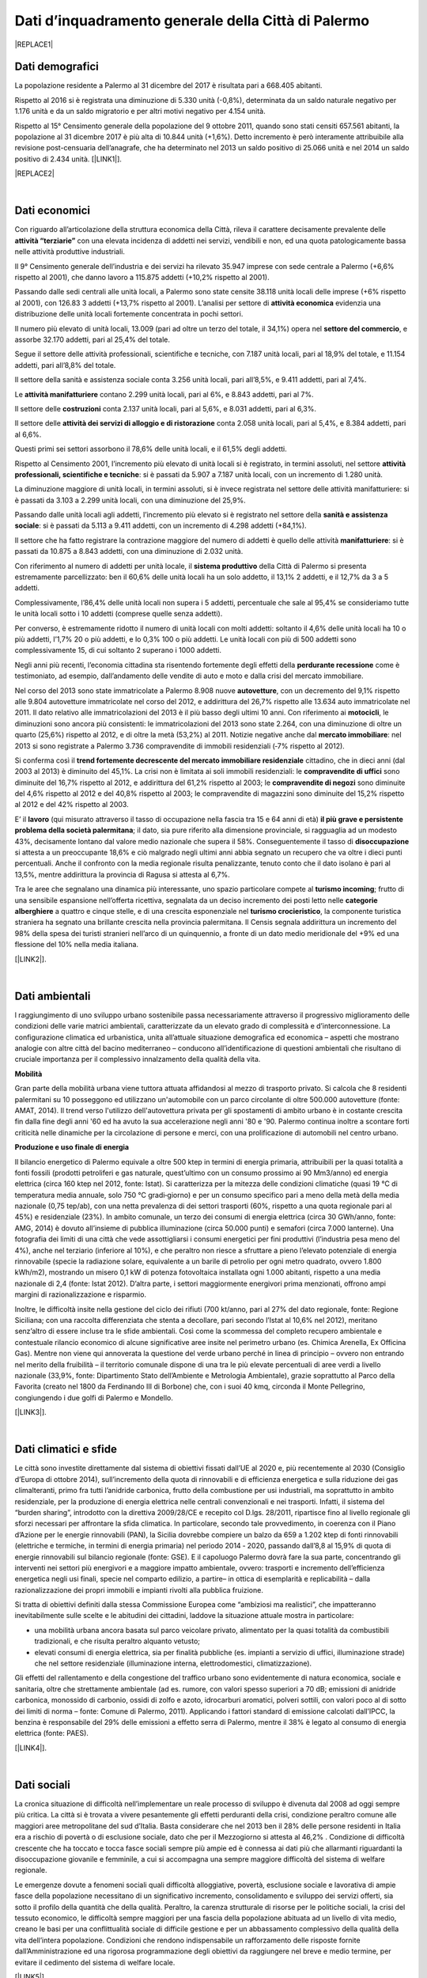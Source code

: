 
.. _h2c265a49476e6131e437e6894a526c:

Dati d’inquadramento generale della Città di Palermo
####################################################


|REPLACE1|

.. _he4915d6b402016123b4b2b397f286c:

Dati demografici
****************

La popolazione residente a Palermo al 31 dicembre del 2017 è risultata pari a 668.405 abitanti. 

Rispetto al 2016 si è registrata una diminuzione di 5.330 unità (-0,8%), determinata da un saldo naturale negativo per 1.176 unità e da un saldo migratorio e per altri motivi negativo per 4.154 unità. 

Rispetto al 15° Censimento generale della popolazione del 9 ottobre 2011, quando sono stati censiti 657.561 abitanti, la popolazione al 31 dicembre 2017 è più alta di 10.844 unità (+1,6%). Detto incremento è però interamente attribuibile alla revisione post-censuaria dell’anagrafe, che ha determinato nel 2013 un saldo positivo di 25.066 unità e nel 2014 un saldo positivo di 2.434 unità. [\ |LINK1|\ ].


|REPLACE2|

|

.. _h7d3512118507357e14321159621723:

Dati economici
**************

Con riguardo all’articolazione della struttura economica della Città, rileva il carattere decisamente prevalente delle \ |STYLE0|\  con una elevata incidenza di addetti nei servizi, vendibili e non, ed una quota patologicamente bassa nelle attività produttive industriali. 

Il 9° Censimento generale dell’industria e dei servizi ha rilevato 35.947 imprese con sede centrale a Palermo (+6,6% rispetto al 2001), che danno lavoro a 115.875 addetti (+10,2% rispetto al 2001). 

Passando dalle sedi centrali alle unità locali, a Palermo sono state censite 38.118 unità locali delle imprese (+6% rispetto al 2001), con 126.83 3 addetti (+13,7% rispetto al 2001). L’analisi per settore di \ |STYLE1|\  evidenzia una distribuzione delle unità locali fortemente concentrata in pochi settori. 

Il numero più elevato di unità locali, 13.009 (pari ad oltre un terzo del totale, il 34,1%) opera nel \ |STYLE2|\ , e assorbe 32.170 addetti, pari al 25,4% del totale. 

Segue il settore delle attività professionali, scientifiche e tecniche, con 7.187 unità locali, pari al 18,9% del totale, e 11.154 addetti, pari all’8,8% del totale.

Il settore della sanità e assistenza sociale conta 3.256 unità locali, pari all’8,5%, e 9.411 addetti, pari al 7,4%. 

Le \ |STYLE3|\  contano 2.299 unità locali, pari al 6%, e 8.843 addetti, pari al 7%. 

Il settore delle \ |STYLE4|\  conta 2.137 unità locali, pari al 5,6%, e 8.031 addetti, pari al 6,3%. 

Il settore delle \ |STYLE5|\  conta 2.058 unità locali, pari al 5,4%, e 8.384 addetti, pari al 6,6%. 

Questi primi sei settori assorbono il 78,6% delle unità locali, e il 61,5% degli addetti.

Rispetto al Censimento 2001, l’incremento più elevato di unità locali si è registrato, in termini assoluti, nel settore \ |STYLE6|\ : si è passati da 5.907 a 7.187 unità locali, con un incremento di 1.280 unità. 

La diminuzione maggiore di unità  locali,  in  termini  assoluti,  si  è  invece  registrata  nel  settore  delle  attività manifatturiere: si è passati da 3.103 a 2.299 unità locali, con una diminuzione del 25,9%. 

Passando dalle unità locali agli addetti, l’incremento più elevato si è registrato nel settore della \ |STYLE7|\ : si è passati da 5.113 a 9.411 addetti, con un incremento di 4.298 addetti (+84,1%). 

Il settore che ha fatto registrare la contrazione maggiore del numero di addetti è quello delle attività \ |STYLE8|\ : si è passati da 10.875 a 8.843 addetti, con una diminuzione di 2.032 unità.

Con riferimento al numero di addetti per unità locale, il \ |STYLE9|\  della Città di Palermo si presenta estremamente parcellizzato: ben il 60,6% delle unità locali ha un solo addetto, il 13,1% 2 addetti, e il 12,7% da 3 a 5 addetti. 

Complessivamente, l’86,4% delle unità locali non supera i 5 addetti, percentuale che sale al 95,4% se consideriamo tutte le unità  locali  sotto  i  10 addetti  (comprese  quelle  senza  addetti).  

Per  converso,  è estremamente ridotto il numero di unità locali con molti addetti: soltanto il 4,6% delle unità locali ha 10 o più addetti, l’1,7% 20 o più addetti, e lo 0,3% 100 o più addetti. Le unità locali con più di 500 addetti sono complessivamente 15, di cui soltanto 2 superano i 1000 addetti. 

Negli anni più recenti, l’economia cittadina sta risentendo fortemente degli effetti della \ |STYLE10|\  come è testimoniato, ad esempio, dall’andamento delle vendite di auto e moto e dalla crisi del mercato immobiliare. 

Nel corso del 2013 sono state immatricolate a Palermo 8.908 nuove \ |STYLE11|\ , con un decremento del 9,1% rispetto alle 9.804 autovetture immatricolate nel corso del 2012, e addirittura del 26,7% rispetto alle 13.634 auto immatricolate nel 2011. Il dato relativo alle immatricolazioni del 2013 è il più basso degli ultimi 10 anni. Con riferimento ai \ |STYLE12|\ , le diminuzioni sono ancora più consistenti: le immatricolazioni del 2013 sono state 2.264, con una diminuzione di oltre un quarto (25,6%) rispetto al 2012, e di oltre la metà (53,2%) al 2011. Notizie negative anche dal \ |STYLE13|\ : nel 2013 si sono registrate a Palermo 3.736 compravendite di immobili residenziali (‐7% rispetto al 2012). 

Si conferma così il \ |STYLE14|\  cittadino, che in dieci anni (dal 2003 al 2013) è diminuito del 45,1%. La crisi non è limitata ai soli immobili residenziali: le \ |STYLE15|\  sono diminuite del 16,7% rispetto al 2012, e addirittura del 61,2% rispetto al 2003; le \ |STYLE16|\  sono diminuite del 4,6% rispetto al 2012 e del 40,8% rispetto al 2003; le compravendite di magazzini sono diminuite del 15,2% rispetto al 2012 e del 42% rispetto al 2003.

E’ il \ |STYLE17|\  (qui misurato attraverso il tasso di occupazione nella fascia tra 15 e 64 anni di età) \ |STYLE18|\ ; il dato, sia pure riferito alla dimensione provinciale, si ragguaglia ad un modesto 43%, decisamente lontano dal valore medio nazionale che supera il 58%. Conseguentemente il tasso di \ |STYLE19|\  si attesta a un preoccupante 18,6% e ciò malgrado negli ultimi anni abbia segnato un recupero che va oltre i dieci punti percentuali. Anche il confronto con la media regionale risulta penalizzante, tenuto conto che il dato isolano è pari al 13,5%, mentre addirittura la provincia di Ragusa si attesta al 6,7%.

Tra le aree che segnalano una dinamica più interessante, uno spazio particolare compete al \ |STYLE20|\ ; frutto di una sensibile espansione nell’offerta ricettiva, segnalata da un deciso incremento dei posti letto nelle \ |STYLE21|\  a quattro e cinque stelle, e di una crescita  esponenziale nel \ |STYLE22|\ , la componente turistica straniera ha segnato una brillante crescita nella provincia palermitana. Il Censis segnala addirittura un incremento del 98% della spesa dei turisti stranieri nell’arco di un quinquennio, a fronte di un dato medio meridionale del +9% ed una flessione del 10% nella media italiana. 

[\ |LINK2|\ ].

|

.. _h1342d4a65633c67734a20c7c111677:

Dati ambientali
***************

l raggiungimento di uno sviluppo urbano sostenibile passa necessariamente attraverso il progressivo miglioramento delle condizioni delle varie matrici ambientali, caratterizzate da un elevato grado di complessità e d’interconnessione. La configurazione climatica ed urbanistica, unita all’attuale situazione demografica ed economica – aspetti che mostrano analogie con altre città del bacino mediterraneo – conducono all’identificazione di questioni ambientali che risultano di cruciale importanza per il complessivo innalzamento della qualità della vita. 

\ |STYLE23|\ 

Gran parte della mobilità urbana viene tuttora attuata affidandosi al mezzo di trasporto privato. Si  calcola  che  8  residenti  palermitani  su  10  posseggono  ed  utilizzano un'automobile con un parco circolante di oltre 500.000 autovetture (fonte: AMAT, 2014). Il trend verso l'utilizzo dell'autovettura privata per gli spostamenti di ambito urbano è in costante crescita fin dalla fine degli anni '60 ed ha avuto la sua accelerazione negli anni '80 e '90. Palermo continua inoltre a scontare forti criticità nelle dinamiche per la circolazione di persone e merci, con una prolificazione di automobili nel centro urbano. 

\ |STYLE24|\ 

Il bilancio energetico di Palermo equivale a oltre 500 ktep in termini di energia primaria, attribuibili  per  la  quasi  totalità  a  fonti  fossili  (prodotti  petroliferi  e  gas  naturale, quest’ultimo con un consumo prossimo ai 90 Mm3/anno) ed energia elettrica (circa 160 ktep nel 2012, fonte: Istat). Si caratterizza per la mitezza delle condizioni climatiche (quasi 19 °C di temperatura media annuale, solo 750 °C gradi‐giorno) e per un consumo specifico pari a meno della metà della media nazionale (0,75 tep/ab), con una netta prevalenza di dei settori trasporti (60%, rispetto a una quota regionale pari al 45%) e residenziale (23%). In ambito comunale, un terzo dei consumi di energia elettrica (circa 30 GWh/anno, fonte: AMG, 2014) è dovuto  all’insieme di pubblica illuminazione (circa 50.000 punti) e semafori (circa 7.000 lanterne). Una fotografia dei limiti di una città che vede assottigliarsi i consumi energetici per fini produttivi (l’industria pesa meno del 4%), anche nel terziario (inferiore al 10%), e che peraltro non riesce a sfruttare a pieno l’elevato potenziale di energia rinnovabile (specie la radiazione solare, equivalente a un barile di petrolio per ogni metro quadrato, ovvero 1.800 kWh/m2), mostrando un misero 0,1 kW di potenza fotovoltaica installata ogni 1.000 abitanti, rispetto a una media nazionale di 2,4 (fonte: Istat 2012). D’altra parte, i settori maggiormente energivori prima menzionati, offrono ampi margini di razionalizzazione e risparmio. 

Inoltre, le difficoltà insite nella gestione del ciclo dei rifiuti (700 kt/anno, pari al 27% del dato regionale, fonte: Regione Siciliana; con una raccolta differenziata che stenta a decollare, pari secondo l’Istat al 10,6% nel 2012), meritano senz’altro di essere incluse tra le sfide ambientali. Così  come  la  scommessa  del  completo  recupero  ambientale  e  contestuale  rilancio economico di alcune significative aree insite nel perimetro urbano (es. Chimica Arenella, Ex Officina Gas). Mentre non viene qui annoverata la questione del verde urbano perché in linea di principio – ovvero non entrando nel merito della fruibilità  – il territorio comunale dispone di una tra le più elevate percentuali di aree verdi a livello nazionale (33,9%, fonte: Dipartimento Stato dell’Ambiente e Metrologia Ambientale), grazie soprattutto al Parco della Favorita (creato nel 1800 da Ferdinando III di Borbone) che, con i suoi 40 kmq, circonda il Monte Pellegrino, congiungendo i due golfi di Palermo e Mondello. 

[\ |LINK3|\ ].

|

.. _h2a3bf71713f1b596853354e7257341:

Dati climatici e sfide
**********************

Le  città  sono  investite  direttamente dal sistema di obiettivi fissati dall’UE al 2020 e, più recentemente al 2030 (Consiglio d’Europa di ottobre 2014), sull’incremento della quota di rinnovabili e di efficienza energetica e sulla riduzione dei gas climalteranti, primo fra tutti l’anidride  carbonica,  frutto  della  combustione  per  usi  industriali,  ma  soprattutto  in ambito  residenziale,  per  la  produzione  di  energia  elettrica  nelle  centrali  convenzionali  e nei trasporti. Infatti, il sistema del “burden sharing”, introdotto con la direttiva 2009/28/CE e recepito col  D.lgs.  28/2011,  ripartisce  fino  al  livello  regionale gli  sforzi  necessari  per  affrontare  la sfida climatica. In particolare, secondo tale provvedimento, in coerenza con il Piano d’Azione per le energie  rinnovabili  (PAN),  la  Sicilia  dovrebbe  compiere  un  balzo  da  659  a  1.202   ktep  di fonti  rinnovabili  (elettriche  e  termiche,  in  termini  di energia  primaria)  nel  periodo  2014 ‐ 2020, passando dall’8,8 al 15,9% di quota di energie rinnovabili sul bilancio regionale (fonte: GSE). E il capoluogo Palermo dovrà fare la sua parte, concentrando gli interventi nei settori più energivori    e    a    maggiore    impatto    ambientale,    ovvero:    trasporti    e    incremento dell’efficienza energetica negli usi finali, specie nel comparto edilizio, a partire– in ottica di esemplarità e replicabilità – dalla razionalizzazione dei propri immobili e impianti rivolti alla pubblica fruizione.

Si tratta di obiettivi definiti dalla stessa Commissione Europea come “ambiziosi ma realistici”, che impatteranno inevitabilmente sulle scelte  e  le  abitudini  dei  cittadini, laddove la situazione attuale mostra in particolare:

* una  mobilità  urbana  ancora  basata  sul  parco  veicolare  privato,  alimentato  per  la quasi totalità da combustibili tradizionali, e che risulta peraltro alquanto vetusto; 

* elevati  consumi  di  energia  elettrica,  sia  per  finalità  pubbliche  (es.  impianti  a servizio di uffici, illuminazione strade) che nel settore residenziale (illuminazione interna, elettrodomestici, climatizzazione).

Gli effetti del rallentamento e della congestione del traffico urbano sono evidentemente di  natura  economica,  sociale  e  sanitaria,  oltre  che  strettamente  ambientale  (ad  es. rumore, con valori spesso superiori a 70 dB; emissioni di anidride carbonica, monossido di carbonio, ossidi di zolfo e azoto, idrocarburi aromatici, polveri sottili, con valori poco al di sotto dei limiti di norma – fonte: Comune di Palermo, 2011). Applicando i fattori standard di emissione calcolati dall’IPCC, la benzina è responsabile del 29% delle emissioni a effetto  serra  di  Palermo,  mentre  il  38%  è  legato  al  consumo  di  energia  elettrica  (fonte: PAES).

[\ |LINK4|\ ].

|

.. _h6d346f511b6325103e5712151d105168:

Dati sociali
************

La cronica situazione di difficoltà nell’implementare un reale processo di sviluppo è divenuta dal 2008 ad oggi sempre più critica. La città si è trovata a vivere pesantemente gli   effetti   perduranti   della   crisi,   condizione   peraltro   comune   alle   maggiori   aree  metropolitane del sud d’Italia. Basta considerare che nel 2013 ben il 28% delle persone residenti  in  Italia  era  a  rischio  di  povertà  o  di  esclusione  sociale,  dato  che  per  il Mezzogiorno  si  attesta  al  46,2% .  Condizione  di  difficoltà  crescente  che  ha  toccato  e tocca fasce sociali sempre più ampie ed è connessa ai dati più che allarmanti riguardanti la  disoccupazione  giovanile  e  femminile,  a  cui  si  accompagna  una  sempre  maggiore difficoltà del sistema di welfare regionale. 

Le  emergenze  dovute  a  fenomeni sociali  quali  difficoltà  alloggiative,  povertà,  esclusione sociale  e  lavorativa  di  ampie  fasce  della  popolazione  necessitano  di  un  significativo incremento, consolidamento e sviluppo dei servizi offerti, sia sotto il profilo della quantità che della qualità. Peraltro, la carenza strutturale di risorse  per le politiche sociali, la crisi del  tessuto economico,  le  difficoltà  sempre  maggiori  per  una  fascia  della  popolazione abituata ad un livello di vita medio, creano le basi per una conflittualità sociale di difficile gestione  e  per  un  abbassamento  complessivo  della  qualità  della  vita  dell’intera popolazione. Condizioni    che  rendono    indispensabile un rafforzamento delle    risposte    fornite dall’Amministrazione ed una rigorosa programmazione degli obiettivi da raggiungere  nel breve e medio termine, per evitare il cedimento del sistema di welfare locale. 

[\ |LINK5|\ ].

|

.. _hb543f45466d2973f485e648014264d:

Dati culturali
**************

\ |STYLE25|\ 

Nel 2018 risiedono nel comune di Palermo 668.405 abitanti. La popolazione è in calo da almeno un quarto di secolo (i residenti erano oltre 734 mila nel 1990). Dagli anni duemila si assiste inoltre ad un \ |STYLE26|\ : l’età media è passata dai 39 anni del 2002 ai 43,3 del 2018, sebbene resti al di sotto di quella media nazionale (45,2 anni).

La presenza straniera si è quasi triplicata negli anni duemila raggiungendo a gennaio 2018 il livello di 25.663 cittadini (il 3,8% dei residenti, è l’8,5% a livello nazionale) con un rapporto di genere abbastanza equilibrato.

Palermo si contraddistingue tra i comuni siciliani per una maggiore \ |STYLE27|\ : gli stranieri residenti sono di 127 differenti nazionalità. Questa specificità è testimoniata tanto dal crogiolo di lingue parlate quanto dalle diverse “culture” presenti.

Tra le lingue parlate un ruolo importante spetta ancora al \ |STYLE28|\ . La Sicilia si caratterizza, infatti, per un maggior ricorso al dialetto rispetto alla media nazionale in tutti gli ambiti del vivere quotidiano. Nel 2015, il 25,5% dei siciliani parla prevalentemente dialetto in famiglia (rispetto al 14,1% della media italiana), il 19,7% con gli amici (contro il 12,1%) e il 5,7% sul lavoro (3,4% livello nazionale).

Con il consolidarsi della presenza straniera, anche in Sicilia, come nel resto dell’Italia, nel tempo è aumentata la quota di persone che dichiarano di esprimersi abitualmente in famiglia in lingue diverse dall’italiano e dal dialetto (3,6% nel 2015 contro lo 0,2% nel 1995).

Il \ |STYLE29|\  della città è molto ricco e si caratterizza per la varietà dei musei e degli spazi espositivi. L’ultimo censimento dei musei condotto dall’Istat nel 2015 ne conta 25 aperti al pubblico. Tale patrimonio attrae un numero consistente di visitatori: nel 2015 oltre 450 mila persone, un volume di utenti pari a 7 visitatori ogni dieci abitanti.

Nel 2016 la Sicilia, con 6.135 \ |STYLE30|\  e 196.178 posti letto, rappresenta circa il 4% dell’offerta ricettiva dell’Italia, collocandosi poco al di sotto della media nazionale (5%). La provincia di Palermo copre il 14,6% dell’offerta complessiva regionale e il 17,3% in termini di posti letto.

Sono i \ |STYLE31|\  i luoghi del patrimonio preferiti dai cittadini residenti in Sicilia e nel Sud. Nel 2015, sono stati scelti dal 54,3% dei siciliani e dal 58,1% dei residenti del Mezzogiorno contro il 50,9% della media nazionale.

Nel 2015-2016, i cittadini di Palermo si sono recati \ |STYLE32|\  più di frequente rispetto alla media nazionale: il 23,4% si è recato al teatro almeno una volta all’anno e il 29,2% è andato al cinema quattro o più volte in un anno, contro un dato nazionale rispettivamente di 19,8% e 21,5%.

La \ |STYLE33|\  della città è testimoniata anche dal livello di partecipazione dei residenti alle attività culturali (26,9% nel 2015-2016), superiore alla media della regione e della ripartizione (20,5%) e in linea col valore medio nazionale (28,3%). Tale partecipazione risulta in aumento rispetto a quanto registrato dieci anni prima (media 2005-2006 17,8%).

Per informazioni:

* Emanuela Bologna, e-mail \ |LINK6|\ , tel. 06 4673.7422

* Roberto Foderà, e-mail \ |LINK7|\ , tel. 06 4673.5925 

* Alessandra Federici, e-mail \ |LINK8|\ , tel. 06 4673.7265

\ |LINK9|\ . \ |LINK10|\ .   [\ |LINK11|\ ] 

|

.. _h3f287e6b45744b203e1523467a735a26:

Assetto amministrativo dell’Amministrazione comunale di Palermo
***************************************************************

* \ |LINK12|\  

* \ |LINK13|\  

* \ |LINK14|\  

* \ |LINK15|\ 

* \ |LINK16|\ 

* \ |LINK17|\  

* \ |LINK18|\  

* \ |LINK19|\  		

* \ |LINK20|\  

* \ |LINK21|\  

* \ |LINK22|\  

* \ |LINK23|\  

* \ |LINK24|\ 

* \ |LINK25|\   

* \ |LINK26|\  		

[\ |LINK27|\  aggiornati a ottobre 2018]

|

.. _h62473a1f6b4753af636e4a753e6f2b:

Le Società partecipate comunali e i servizi sull’ambiente e la sostenibilità
****************************************************************************


+-----------------------------------------------------------------------------------------------+-----------------------------------+-------------+--------------------------------------------------------------------------------------------------------------------------------------------------------------------------------------------------------------------------+
|DENOMINAZIONE                                                                                  |FORMA GIURIDICA                    |% DI POSSESSO|ATTIVITÀ                                                                                                                                                                                                                  |
+-----------------------------------------------------------------------------------------------+-----------------------------------+-------------+--------------------------------------------------------------------------------------------------------------------------------------------------------------------------------------------------------------------------+
|AMAP S.P.A.                                                                                    |S.p.a.                             |100          |Servizio idrico integrato, servizio di gestione delle caditoie stradali e dei manufatti adibiti allo smaltimento delle acque meteoriche                                                                                   |
+-----------------------------------------------------------------------------------------------+-----------------------------------+-------------+--------------------------------------------------------------------------------------------------------------------------------------------------------------------------------------------------------------------------+
|AMAT PALERMO  S.P.A.                                                                           |S.p.a.                             |100          |Servizio trasporto pubblico urbano, installazione e manutenzione della segnaletica stradale urbana                                                                                                                        |
+-----------------------------------------------------------------------------------------------+-----------------------------------+-------------+--------------------------------------------------------------------------------------------------------------------------------------------------------------------------------------------------------------------------+
|RAP S.P.A.                                                                                     |S.p.a.                             |100          |Servizi di gestione dei rifiuti ed igiene ambientale, manutenzione strade                                                                                                                                                 |
+-----------------------------------------------------------------------------------------------+-----------------------------------+-------------+--------------------------------------------------------------------------------------------------------------------------------------------------------------------------------------------------------------------------+
|AMG ENERGIA S.P.A Palermo                                                                      |S.p.a.                             |100,00       |Servizio di pubblica illuminazione - servizio energia                                                                                                                                                                     |
+-----------------------------------------------------------------------------------------------+-----------------------------------+-------------+--------------------------------------------------------------------------------------------------------------------------------------------------------------------------------------------------------------------------+
|Re.Se.T Palermo Società Consortile per azioni                                                  |Società Consortile p.a.            |92,45        |Prestazione di servizi strumentali alle attività del Comune di Palermo ,delle proprie aziende interamente partecipate e consorziate ed in genere di tutti i soci consorziati                                              |
+-----------------------------------------------------------------------------------------------+-----------------------------------+-------------+--------------------------------------------------------------------------------------------------------------------------------------------------------------------------------------------------------------------------+
|                                                                                               |                                   |             |                                                                                                                                                                                                                          |
+-----------------------------------------------------------------------------------------------+-----------------------------------+-------------+--------------------------------------------------------------------------------------------------------------------------------------------------------------------------------------------------------------------------+
|                                                                                               |                                   |             |                                                                                                                                                                                                                          |
+-----------------------------------------------------------------------------------------------+-----------------------------------+-------------+--------------------------------------------------------------------------------------------------------------------------------------------------------------------------------------------------------------------------+
|SRR Palermo Area Metropolitana Società per la regolamentazione del servizio di gestione rifiuti|Società consortile a r.l.          |67           |Organizzazione territoriale, affidamento e disciplina del servizio di gestione integrata dei rifiuti urbani con le modalità di cui all'art. 15 della L.R. 08/04/10 n. 9 così come previsto dall'art. 8 della L.R- n.9/2010|
+-----------------------------------------------------------------------------------------------+-----------------------------------+-------------+--------------------------------------------------------------------------------------------------------------------------------------------------------------------------------------------------------------------------+
|Acquedotto Consortile biviere                                                                  |Società consortile a r.l.          |50           |Approvvigionamento idrico, per usi domestici,per i cittadini delle borgate di Villagrazia, Malpasso, Molara, Acquino,Villaciambra, Ponte                                                                                  |
+-----------------------------------------------------------------------------------------------+-----------------------------------+-------------+--------------------------------------------------------------------------------------------------------------------------------------------------------------------------------------------------------------------------+
|Consorzio Distretto Turistico della Regione Siciliana "Palermo-Costa Normanna"                 |Società Consortile p.a.            |20,16        |Incremento e valorizzazione dei sistemi turistici locali                                                                                                                                                                  |
+-----------------------------------------------------------------------------------------------+-----------------------------------+-------------+--------------------------------------------------------------------------------------------------------------------------------------------------------------------------------------------------------------------------+
|Patto di Palermo Soc. consortile S.p.a                                                         |Società Consortile p.a.            |43,21        |Patto territoriale per l'Agricoltura,l'agriturismo e la pesca nel territorio del Comune di Palermo                                                                                                                        |
+-----------------------------------------------------------------------------------------------+-----------------------------------+-------------+--------------------------------------------------------------------------------------------------------------------------------------------------------------------------------------------------------------------------+
|                                                                                               |                                   |             |                                                                                                                                                                                                                          |
+-----------------------------------------------------------------------------------------------+-----------------------------------+-------------+--------------------------------------------------------------------------------------------------------------------------------------------------------------------------------------------------------------------------+
|                                                                                               |                                   |             |                                                                                                                                                                                                                          |
+-----------------------------------------------------------------------------------------------+-----------------------------------+-------------+--------------------------------------------------------------------------------------------------------------------------------------------------------------------------------------------------------------------------+
|ATI Assemblea Territoriale idrica Palermo                                                      |Associazione Temporanea di Imprese |40           |Esercizio delle competenze previste dalle norme vigenti in materia di gestione delle risorse idriche                                                                                                                      |
+-----------------------------------------------------------------------------------------------+-----------------------------------+-------------+--------------------------------------------------------------------------------------------------------------------------------------------------------------------------------------------------------------------------+

|

.. _h5a7935465b274d8072417566f443875:

Servizi digitali comunali a Palermo
***********************************


|REPLACE3|

|

.. _h545127c2e273972376f4f4d7369047:

Open data
*********


|REPLACE4|


.. bottom of content


.. |STYLE0| replace:: **attività “terziarie”**

.. |STYLE1| replace:: **attività economica**

.. |STYLE2| replace:: **settore del commercio**

.. |STYLE3| replace:: **attività manifatturiere**

.. |STYLE4| replace:: **costruzioni**

.. |STYLE5| replace:: **attività dei servizi di alloggio e di ristorazione**

.. |STYLE6| replace:: **attività professionali, scientifiche e tecniche**

.. |STYLE7| replace:: **sanità e assistenza sociale**

.. |STYLE8| replace:: **manifatturiere**

.. |STYLE9| replace:: **sistema produttivo**

.. |STYLE10| replace:: **perdurante recessione**

.. |STYLE11| replace:: **autovetture**

.. |STYLE12| replace:: **motocicli**

.. |STYLE13| replace:: **mercato immobiliare**

.. |STYLE14| replace:: **trend fortemente decrescente del mercato immobiliare residenziale**

.. |STYLE15| replace:: **compravendite di uffici**

.. |STYLE16| replace:: **compravendite di negozi**

.. |STYLE17| replace:: **lavoro**

.. |STYLE18| replace:: **il più grave e persistente problema della società palermitana**

.. |STYLE19| replace:: **disoccupazione**

.. |STYLE20| replace:: **turismo incoming**

.. |STYLE21| replace:: **categorie alberghiere**

.. |STYLE22| replace:: **turismo crocieristico**

.. |STYLE23| replace:: **Mobilità**

.. |STYLE24| replace:: **Produzione e uso finale di energia**

.. |STYLE25| replace:: **PALERMO CITTÀ DELLA CULTURA**

.. |STYLE26| replace:: **progressivo invecchiamento**

.. |STYLE27| replace:: **presenza multietnica**

.. |STYLE28| replace:: **dialetto locale**

.. |STYLE29| replace:: **patrimonio artistico**

.. |STYLE30| replace:: **esercizi ricettivi**

.. |STYLE31| replace:: **musei archeologici e di arte antica**

.. |STYLE32| replace:: **al cinema e al teatro**

.. |STYLE33| replace:: **vivacità culturale**


.. |REPLACE1| raw:: html

    <img src="https://elezioni.comune.palermo.it/img/aqu_79.png" />
.. |REPLACE2| raw:: html

    <img src="https://lh3.googleusercontent.com/hPHoTem5jOWNliksSZat5QpzZrYZ76TH5jfHggnEtD5_5kVpesAASnVYsTwMYg5FuKWm3oj6azFsJs-tIqxg07yLfWHvcTcED5Gg1inkQblVO_QY6052pri3NV3rg9GElrCaLNUcMCQ1AOOpOrIhveG2d4cirV6uBIzSQiAw5f_4oGf4rgOZSIgGCVKoy4zk37U78JqBQIDWxsQoFkZ09i00BC8K-wMJC2RGIp09HprhFZsYmsOVtPLqA3f2BtYiAeiOYUX1-Sss_X_A6ft1ZO1ZmIFVUqXL2x_nSpyvWk8gmdtz0CuMFt7b6OzG1RKJZz7JLXnxcGjZxOOTkIjhoS0IQHI-xTK6XRBFAoO19gG8-LB1gc93qxGniN0JG8_ccDoNJmfebdSj_yyNtjqal-anBasC6ktpZiwZONdSVa6Qgt38F32T9LkYWw83G2HTcta9aH6FANqH0o9sx8DPxNI-SHkMK_NwL--RIhB14KxBeyqgF3nSkjxXMwIxlFl0kBsrIOMnNQolaGJOMrUUfQR6tpTqeySXrCAs4gbCsNF8ZeMbczJMiJ4xLANqzOfjOlrekcB34IlmwsLm4bob2NFQ887EFboNx4Kn3rD4cwIpcUp2mNAK4LDPecE6eCPw5fMHYevfZs9x2Demy-Rx3g4ejZ-4IIZJ8xUw0iKRHiA_UNQaG3C59Aslt65hRMybVnFvQAhW0NC1iFPC8A=w854-h580-no" /></br>
    <span style="font-weight: 400;"><strong><a href="http://m12.manifesta.org/oma-urban-study/?lang=it" target="_blank" rel="noopener">Map of communities</a></strong>, Palermo Atlas OMA for Manifesta12</span>
.. |REPLACE3| raw:: html

    <iframe width="100%" height="1500px" frameBorder="0" src="https://docs.google.com/spreadsheets/u/1/d/e/2PACX-1vRrShxVf6VZYXPeHR9e3NXsYZ_x8nrE1gGTuhqao4ERRm1XDYuXBO7G4vqDkk4u96BfLRAjekwZPk3K/pubhtml"></iframe>
.. |REPLACE4| raw:: html

    <p>&Egrave; possibile accedere anche a diversi dataset tematici in formato aperto&nbsp;&rarr;&nbsp;<strong><a href="https://opendata.comune.palermo.it/opendata-archivio-dataset.php#" target="_blank" rel="noopener"><span style="background-color: #6462d1; color: #ffffff; display: inline-block; padding: 0px 5px; border-radius: 12px;">open data</span></a></strong>.</p>

.. |LINK1| raw:: html

    <a href="https://www.comune.palermo.it/js/server/uploads/statistica/_16012018145137.pdf" target="_blank">Fonte dati</a>

.. |LINK2| raw:: html

    <a href="https://www.comune.palermo.it/js/server/uploads/trasparenza_all/_02022017135603.pdf" target="_blank">fonte dati: Documento di Strategia Urbana del PON METRO Palermo 2014-2020</a>

.. |LINK3| raw:: html

    <a href="https://www.comune.palermo.it/js/server/uploads/trasparenza_all/_02022017135603.pdf" target="_blank">fonte dati: Documento di Strategia Urbana del PON METRO Palermo 2014-2020</a>

.. |LINK4| raw:: html

    <a href="https://www.comune.palermo.it/js/server/uploads/trasparenza_all/_02022017135603.pdf" target="_blank">fonte dati: Documento di Strategia Urbana del PON METRO Palermo 2014-2020</a>

.. |LINK5| raw:: html

    <a href="https://www.comune.palermo.it/js/server/uploads/trasparenza_all/_02022017135603.pdf" target="_blank">fonte dati: Documento di Strategia Urbana del PON METRO Palermo 2014-2020</a>

.. |LINK6| raw:: html

    <a href="mailto:bologna@istat.it">bologna@istat.it</a>

.. |LINK7| raw:: html

    <a href="mailto:fodera@istat.it">fodera@istat.it</a>

.. |LINK8| raw:: html

    <a href="mailto:federici@istat.it">federici@istat.it</a>

.. |LINK9| raw:: html

    <a href="https://www.istat.it/it/files//2018/10/Palermo_interculturale_29_10_2018.pdf" target="_blank">Documento integrale</a>

.. |LINK10| raw:: html

    <a href="https://www.istat.it/it/files//2018/10/Tavole_allegate_focus_palermo.xlsx" target="_blank">Tavole in formato tabellare</a>

.. |LINK11| raw:: html

    <a href="https://www.istat.it/it/archivio/223010?fbclid=IwAR139mtkyFZCK8r6tNe9Bs0jjPtXpVlMY8_JkuK1QGZa1lKTdBGhqC9HV2c" target="_blank">Fonte dati Istat</a>

.. |LINK12| raw:: html

    <a href="https://www.comune.palermo.it/masterpage.php?func=aree&sel=73" target="_blank">Staff direttore generale</a>

.. |LINK13| raw:: html

    <a href="https://www.comune.palermo.it/masterpage.php?func=aree&sel=78" target="_blank">Coordinamento interventi coime</a>

.. |LINK14| raw:: html

    <a href="https://www.comune.palermo.it/masterpage.php?func=aree&sel=69" target="_blank">Relazioni istituzionali sviluppo e risorse umane</a>

.. |LINK15| raw:: html

    <a href="https://www.comune.palermo.it/masterpage.php?func=aree&sel=79" target="_blank">Staff sindaco</a>

.. |LINK16| raw:: html

    <a href="https://www.comune.palermo.it/masterpage.php?func=aree&sel=56" target="_blank">Staff organi istituzionali segreteria generale</a>

.. |LINK17| raw:: html

    <a href="https://www.comune.palermo.it/masterpage.php?func=aree&sel=80" target="_blank">Staff consiglio comunale</a>

.. |LINK18| raw:: html

    <a href="https://www.comune.palermo.it/masterpage.php?func=aree&sel=4" target="_blank">Avvocatura comunale</a>

.. |LINK19| raw:: html

    <a href="https://www.comune.palermo.it/masterpage.php?func=aree&sel=75" target="_blank">Ragioneria generale tributi e patrimonio</a>

.. |LINK20| raw:: html

    <a href="https://www.comune.palermo.it/masterpage.php?func=aree&sel=68" target="_blank">Offerta dei servizi culturali</a>

.. |LINK21| raw:: html

    <a href="https://www.comune.palermo.it/masterpage.php?func=aree&sel=72" target="_blank">Servizi ai cittadini</a>

.. |LINK22| raw:: html

    <a href="https://www.comune.palermo.it/masterpage.php?func=aree&sel=66" target="_blank">Servizi alla città</a>

.. |LINK23| raw:: html

    <a href="https://www.comune.palermo.it/masterpage.php?func=aree&sel=70" target="_blank">Cittadinanza solidale</a>

.. |LINK24| raw:: html

    <a href="https://www.comune.palermo.it/masterpage.php?func=aree&sel=76" target="_blank">Riqualificazione urbana e pianificazione urbanistica</a>

.. |LINK25| raw:: html

    <a href="https://www.comune.palermo.it/masterpage.php?func=aree&sel=77" target="_blank">Rigenerazione urbana, oo.pp. e attuazione delle politiche di coesione</a>

.. |LINK26| raw:: html

    <a href="https://www.comune.palermo.it/masterpage.php?func=aree&sel=15" target="_blank">Polizia municipale</a>

.. |LINK27| raw:: html

    <a href="https://www.comune.palermo.it/masterpage.php?apt=4" target="_blank">Fonte dati</a>

